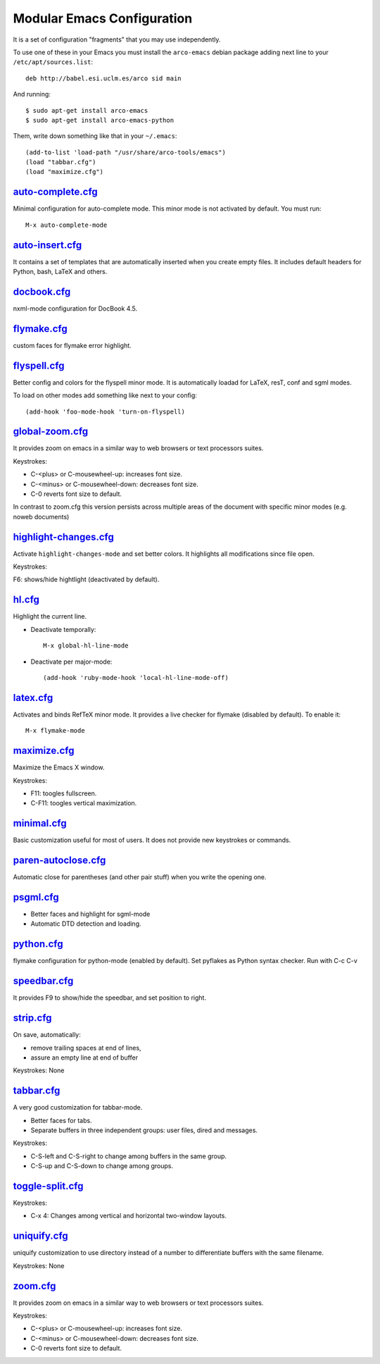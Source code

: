 ===========================
Modular Emacs Configuration
===========================

It is a set of configuration "fragments" that you may use independently.

To use one of these in your Emacs you must install the ``arco-emacs`` debian
package adding next line to your ``/etc/apt/sources.list``::

  deb http://babel.esi.uclm.es/arco sid main

And running::

  $ sudo apt-get install arco-emacs
  $ sudo apt-get install arco-emacs-python

Them, write down something like that in your ``~/.emacs``::

  (add-to-list 'load-path "/usr/share/arco-tools/emacs")
  (load "tabbar.cfg")
  (load "maximize.cfg")


.. Local Variables:
..  coding: utf-8
..  mode: flyspell
..  ispell-local-dictionary: "american"
.. End:

`auto-complete.cfg <https://bitbucket.org/arco_group/arco-emacs/src/tip/config/auto-complete.cfg.el>`_
======================================================================================================

Minimal configuration for auto-complete mode. This minor mode is not
activated by default. You must run::

  M-x auto-complete-mode

`auto-insert.cfg <https://bitbucket.org/arco_group/arco-emacs/src/tip/config/auto-insert.cfg.el>`_
==================================================================================================

It contains a set of templates that are automatically inserted when you
create empty files. It includes default headers for Python, bash, LaTeX and
others.

`docbook.cfg <https://bitbucket.org/arco_group/arco-emacs/src/tip/config/docbook.cfg.el>`_
==========================================================================================

nxml-mode configuration for DocBook 4.5.

`flymake.cfg <https://bitbucket.org/arco_group/arco-emacs/src/tip/config/flymake.cfg.el>`_
==========================================================================================

custom faces for flymake error highlight.

`flyspell.cfg <https://bitbucket.org/arco_group/arco-emacs/src/tip/config/flyspell.cfg.el>`_
============================================================================================

Better config and colors for the flyspell minor mode.
It is automatically loadad for LaTeX, resT, conf and sgml modes.

To load on other modes add something like next to your config::

  (add-hook 'foo-mode-hook 'turn-on-flyspell)

`global-zoom.cfg <https://bitbucket.org/arco_group/arco-emacs/src/tip/config/global-zoom.cfg.el>`_
==================================================================================================

It provides zoom on emacs in a similar way to web browsers or text processors suites.

Keystrokes:

- C-<plus> or C-mousewheel-up: increases font size.
- C-<minus> or C-mousewheel-down: decreases font size.
- C-0 reverts font size to default.

In contrast to zoom.cfg this version persists across multiple areas
of the document with specific minor modes (e.g. noweb documents)

`highlight-changes.cfg <https://bitbucket.org/arco_group/arco-emacs/src/tip/config/highlight-changes.cfg.el>`_
==============================================================================================================

Activate ``highlight-changes-mode`` and set better colors. It highlights all
modifications since file open.

Keystrokes:

F6: shows/hide hightlight (deactivated by default).

`hl.cfg <https://bitbucket.org/arco_group/arco-emacs/src/tip/config/hl.cfg.el>`_
================================================================================

Highlight the current line.

- Deactivate temporally::

    M-x global-hl-line-mode

- Deactivate per major-mode::

    (add-hook 'ruby-mode-hook 'local-hl-line-mode-off)

`latex.cfg <https://bitbucket.org/arco_group/arco-emacs/src/tip/config/latex.cfg.el>`_
======================================================================================

Activates and binds RefTeX minor mode.
It provides a live checker for flymake (disabled by default). To enable it::

  M-x flymake-mode

`maximize.cfg <https://bitbucket.org/arco_group/arco-emacs/src/tip/config/maximize.cfg.el>`_
============================================================================================

Maximize the Emacs X window.

Keystrokes:

- F11: toogles fullscreen.
- C-F11: toogles vertical maximization.

`minimal.cfg <https://bitbucket.org/arco_group/arco-emacs/src/tip/config/minimal.cfg.el>`_
==========================================================================================

Basic customization useful for most of users. It does not provide new keystrokes or
commands.

`paren-autoclose.cfg <https://bitbucket.org/arco_group/arco-emacs/src/tip/config/paren-autoclose.cfg.el>`_
==========================================================================================================

Automatic close for parentheses (and other pair stuff) when you write the
opening one.

`psgml.cfg <https://bitbucket.org/arco_group/arco-emacs/src/tip/config/psgml.cfg.el>`_
======================================================================================

- Better faces and highlight for sgml-mode
- Automatic DTD detection and loading.

`python.cfg <https://bitbucket.org/arco_group/arco-emacs/src/tip/config/python.cfg.el>`_
========================================================================================

flymake configuration for python-mode (enabled by default).
Set pyflakes as Python syntax checker. Run with C-c C-v

`speedbar.cfg <https://bitbucket.org/arco_group/arco-emacs/src/tip/config/speedbar.cfg.el>`_
============================================================================================

It provides F9 to show/hide the speedbar, and set position to right.

`strip.cfg <https://bitbucket.org/arco_group/arco-emacs/src/tip/config/strip.cfg.el>`_
======================================================================================

On save, automatically:

- remove trailing spaces at end of lines,
- assure an empty line at end of buffer

Keystrokes: None

`tabbar.cfg <https://bitbucket.org/arco_group/arco-emacs/src/tip/config/tabbar.cfg.el>`_
========================================================================================

A very good customization for tabbar-mode.

- Better faces for tabs.
- Separate buffers in three independent groups: user files, dired and messages.

Keystrokes:

- C-S-left and C-S-right to change among buffers in the same group.
- C-S-up and C-S-down to change among groups.

`toggle-split.cfg <https://bitbucket.org/arco_group/arco-emacs/src/tip/config/toggle-split.cfg.el>`_
====================================================================================================

Keystrokes:

- C-x 4: Changes among vertical and horizontal two-window layouts.

`uniquify.cfg <https://bitbucket.org/arco_group/arco-emacs/src/tip/config/uniquify.cfg.el>`_
============================================================================================

uniquify customization to use directory instead of a number to differentiate
buffers with the same filename.

Keystrokes: None

`zoom.cfg <https://bitbucket.org/arco_group/arco-emacs/src/tip/config/zoom.cfg.el>`_
====================================================================================

It provides zoom on emacs in a similar way to web browsers or text processors suites.

Keystrokes:

- C-<plus> or C-mousewheel-up: increases font size.
- C-<minus> or C-mousewheel-down: decreases font size.
- C-0 reverts font size to default.

